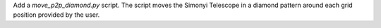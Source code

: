 Add a `move_p2p_diamond.py` script.
The script moves the Simonyi Telescope in a diamond pattern around each grid position provided by the user.